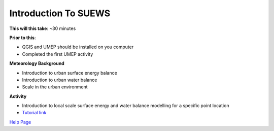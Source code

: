 Introduction To SUEWS
~~~~~~~~~~~~~~~~~~~~~~~~~~~~

**This will this take**: ~30 minutes

**Prior to this**:

-  QGIS and UMEP should be installed on you computer
-  Completed the first UMEP activity

**Meteorology Background**

-  Introduction to urban surface energy balance
-  Introduction to urban water balance
-  Scale in the urban environment

**Activity**

-  Introduction to local scale surface energy and water balance
   modelling for a specific point location

-  `Tutorial
   link <https://umep-docs.readthedocs.io/projects/tutorial/en/latest/Tutorials/IntroductionToSuews.html>`__

`Help Page <https://urban-meteorology-reading.github.io/UMEP-Workshop.io/Need-help.html>`__
